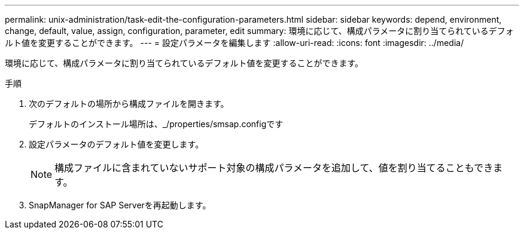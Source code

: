 ---
permalink: unix-administration/task-edit-the-configuration-parameters.html 
sidebar: sidebar 
keywords: depend, environment, change, default, value, assign, configuration, parameter, edit 
summary: 環境に応じて、構成パラメータに割り当てられているデフォルト値を変更することができます。 
---
= 設定パラメータを編集します
:allow-uri-read: 
:icons: font
:imagesdir: ../media/


[role="lead"]
環境に応じて、構成パラメータに割り当てられているデフォルト値を変更することができます。

.手順
. 次のデフォルトの場所から構成ファイルを開きます。
+
デフォルトのインストール場所は、_/properties/smsap.configです

. 設定パラメータのデフォルト値を変更します。
+

NOTE: 構成ファイルに含まれていないサポート対象の構成パラメータを追加して、値を割り当てることもできます。

. SnapManager for SAP Serverを再起動します。

